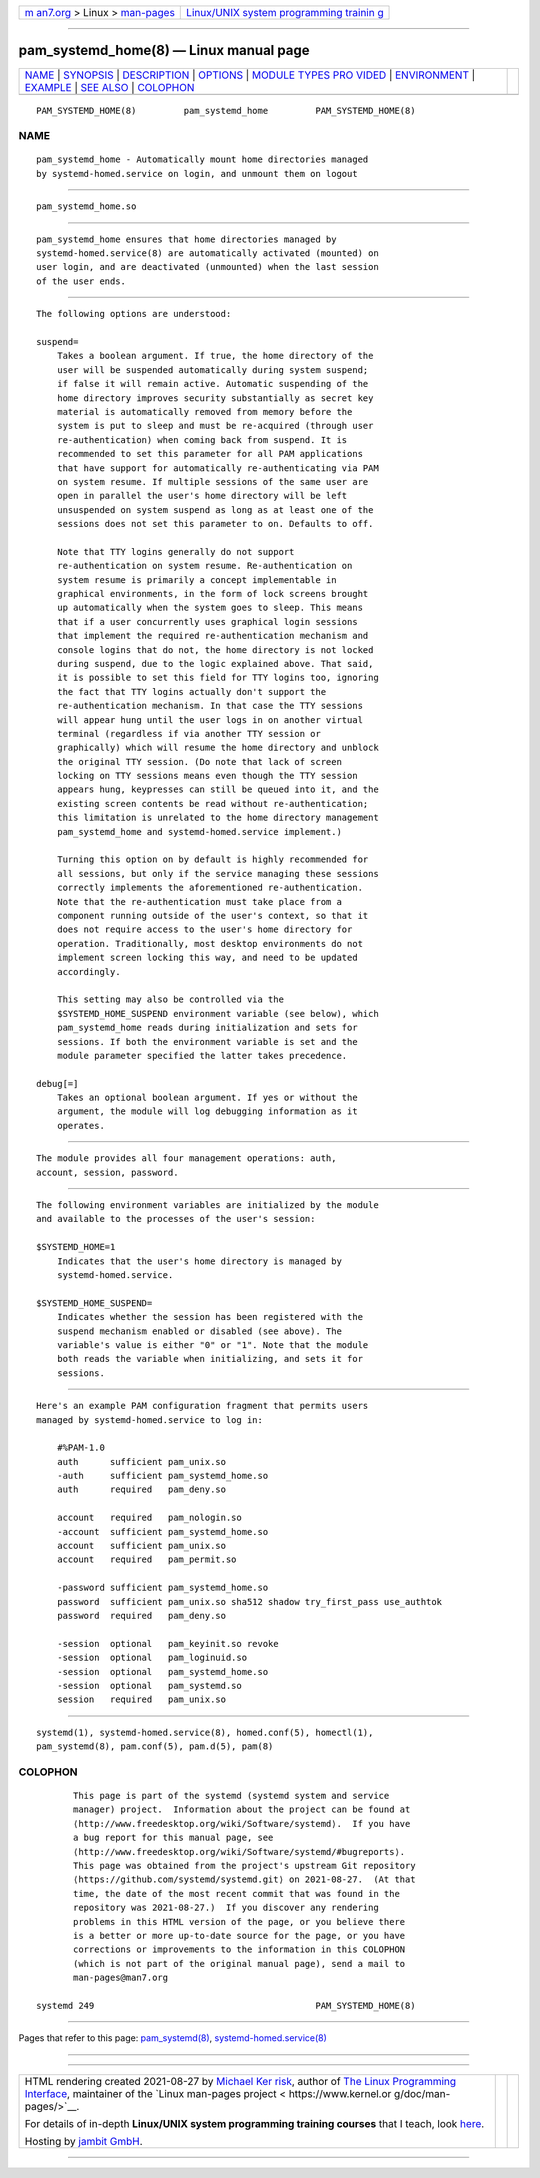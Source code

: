.. container:: page-top

.. container:: nav-bar

   +----------------------------------+----------------------------------+
   | `m                               | `Linux/UNIX system programming   |
   | an7.org <../../../index.html>`__ | trainin                          |
   | > Linux >                        | g <http://man7.org/training/>`__ |
   | `man-pages <../index.html>`__    |                                  |
   +----------------------------------+----------------------------------+

--------------

pam_systemd_home(8) — Linux manual page
=======================================

+-----------------------------------+-----------------------------------+
| `NAME <#NAME>`__ \|               |                                   |
| `SYNOPSIS <#SYNOPSIS>`__ \|       |                                   |
| `DESCRIPTION <#DESCRIPTION>`__ \| |                                   |
| `OPTIONS <#OPTIONS>`__ \|         |                                   |
| `MODULE TYPES PRO                 |                                   |
| VIDED <#MODULE_TYPES_PROVIDED>`__ |                                   |
| \| `ENVIRONMENT <#ENVIRONMENT>`__ |                                   |
| \| `EXAMPLE <#EXAMPLE>`__ \|      |                                   |
| `SEE ALSO <#SEE_ALSO>`__ \|       |                                   |
| `COLOPHON <#COLOPHON>`__          |                                   |
+-----------------------------------+-----------------------------------+
| .. container:: man-search-box     |                                   |
+-----------------------------------+-----------------------------------+

::

   PAM_SYSTEMD_HOME(8)         pam_systemd_home         PAM_SYSTEMD_HOME(8)

NAME
-------------------------------------------------

::

          pam_systemd_home - Automatically mount home directories managed
          by systemd-homed.service on login, and unmount them on logout


---------------------------------------------------------

::

          pam_systemd_home.so


---------------------------------------------------------------

::

          pam_systemd_home ensures that home directories managed by
          systemd-homed.service(8) are automatically activated (mounted) on
          user login, and are deactivated (unmounted) when the last session
          of the user ends.


-------------------------------------------------------

::

          The following options are understood:

          suspend=
              Takes a boolean argument. If true, the home directory of the
              user will be suspended automatically during system suspend;
              if false it will remain active. Automatic suspending of the
              home directory improves security substantially as secret key
              material is automatically removed from memory before the
              system is put to sleep and must be re-acquired (through user
              re-authentication) when coming back from suspend. It is
              recommended to set this parameter for all PAM applications
              that have support for automatically re-authenticating via PAM
              on system resume. If multiple sessions of the same user are
              open in parallel the user's home directory will be left
              unsuspended on system suspend as long as at least one of the
              sessions does not set this parameter to on. Defaults to off.

              Note that TTY logins generally do not support
              re-authentication on system resume. Re-authentication on
              system resume is primarily a concept implementable in
              graphical environments, in the form of lock screens brought
              up automatically when the system goes to sleep. This means
              that if a user concurrently uses graphical login sessions
              that implement the required re-authentication mechanism and
              console logins that do not, the home directory is not locked
              during suspend, due to the logic explained above. That said,
              it is possible to set this field for TTY logins too, ignoring
              the fact that TTY logins actually don't support the
              re-authentication mechanism. In that case the TTY sessions
              will appear hung until the user logs in on another virtual
              terminal (regardless if via another TTY session or
              graphically) which will resume the home directory and unblock
              the original TTY session. (Do note that lack of screen
              locking on TTY sessions means even though the TTY session
              appears hung, keypresses can still be queued into it, and the
              existing screen contents be read without re-authentication;
              this limitation is unrelated to the home directory management
              pam_systemd_home and systemd-homed.service implement.)

              Turning this option on by default is highly recommended for
              all sessions, but only if the service managing these sessions
              correctly implements the aforementioned re-authentication.
              Note that the re-authentication must take place from a
              component running outside of the user's context, so that it
              does not require access to the user's home directory for
              operation. Traditionally, most desktop environments do not
              implement screen locking this way, and need to be updated
              accordingly.

              This setting may also be controlled via the
              $SYSTEMD_HOME_SUSPEND environment variable (see below), which
              pam_systemd_home reads during initialization and sets for
              sessions. If both the environment variable is set and the
              module parameter specified the latter takes precedence.

          debug[=]
              Takes an optional boolean argument. If yes or without the
              argument, the module will log debugging information as it
              operates.


-----------------------------------------------------------------------------------

::

          The module provides all four management operations: auth,
          account, session, password.


---------------------------------------------------------------

::

          The following environment variables are initialized by the module
          and available to the processes of the user's session:

          $SYSTEMD_HOME=1
              Indicates that the user's home directory is managed by
              systemd-homed.service.

          $SYSTEMD_HOME_SUSPEND=
              Indicates whether the session has been registered with the
              suspend mechanism enabled or disabled (see above). The
              variable's value is either "0" or "1". Note that the module
              both reads the variable when initializing, and sets it for
              sessions.


-------------------------------------------------------

::

          Here's an example PAM configuration fragment that permits users
          managed by systemd-homed.service to log in:

              #%PAM-1.0
              auth      sufficient pam_unix.so
              -auth     sufficient pam_systemd_home.so
              auth      required   pam_deny.so

              account   required   pam_nologin.so
              -account  sufficient pam_systemd_home.so
              account   sufficient pam_unix.so
              account   required   pam_permit.so

              -password sufficient pam_systemd_home.so
              password  sufficient pam_unix.so sha512 shadow try_first_pass use_authtok
              password  required   pam_deny.so

              -session  optional   pam_keyinit.so revoke
              -session  optional   pam_loginuid.so
              -session  optional   pam_systemd_home.so
              -session  optional   pam_systemd.so
              session   required   pam_unix.so


---------------------------------------------------------

::

          systemd(1), systemd-homed.service(8), homed.conf(5), homectl(1),
          pam_systemd(8), pam.conf(5), pam.d(5), pam(8)

COLOPHON
---------------------------------------------------------

::

          This page is part of the systemd (systemd system and service
          manager) project.  Information about the project can be found at
          ⟨http://www.freedesktop.org/wiki/Software/systemd⟩.  If you have
          a bug report for this manual page, see
          ⟨http://www.freedesktop.org/wiki/Software/systemd/#bugreports⟩.
          This page was obtained from the project's upstream Git repository
          ⟨https://github.com/systemd/systemd.git⟩ on 2021-08-27.  (At that
          time, the date of the most recent commit that was found in the
          repository was 2021-08-27.)  If you discover any rendering
          problems in this HTML version of the page, or you believe there
          is a better or more up-to-date source for the page, or you have
          corrections or improvements to the information in this COLOPHON
          (which is not part of the original manual page), send a mail to
          man-pages@man7.org

   systemd 249                                          PAM_SYSTEMD_HOME(8)

--------------

Pages that refer to this page:
`pam_systemd(8) <../man8/pam_systemd.8.html>`__, 
`systemd-homed.service(8) <../man8/systemd-homed.service.8.html>`__

--------------

--------------

.. container:: footer

   +-----------------------+-----------------------+-----------------------+
   | HTML rendering        |                       | |Cover of TLPI|       |
   | created 2021-08-27 by |                       |                       |
   | `Michael              |                       |                       |
   | Ker                   |                       |                       |
   | risk <https://man7.or |                       |                       |
   | g/mtk/index.html>`__, |                       |                       |
   | author of `The Linux  |                       |                       |
   | Programming           |                       |                       |
   | Interface <https:     |                       |                       |
   | //man7.org/tlpi/>`__, |                       |                       |
   | maintainer of the     |                       |                       |
   | `Linux man-pages      |                       |                       |
   | project <             |                       |                       |
   | https://www.kernel.or |                       |                       |
   | g/doc/man-pages/>`__. |                       |                       |
   |                       |                       |                       |
   | For details of        |                       |                       |
   | in-depth **Linux/UNIX |                       |                       |
   | system programming    |                       |                       |
   | training courses**    |                       |                       |
   | that I teach, look    |                       |                       |
   | `here <https://ma     |                       |                       |
   | n7.org/training/>`__. |                       |                       |
   |                       |                       |                       |
   | Hosting by `jambit    |                       |                       |
   | GmbH                  |                       |                       |
   | <https://www.jambit.c |                       |                       |
   | om/index_en.html>`__. |                       |                       |
   +-----------------------+-----------------------+-----------------------+

--------------

.. container:: statcounter

   |Web Analytics Made Easy - StatCounter|

.. |Cover of TLPI| image:: https://man7.org/tlpi/cover/TLPI-front-cover-vsmall.png
   :target: https://man7.org/tlpi/
.. |Web Analytics Made Easy - StatCounter| image:: https://c.statcounter.com/7422636/0/9b6714ff/1/
   :class: statcounter
   :target: https://statcounter.com/
